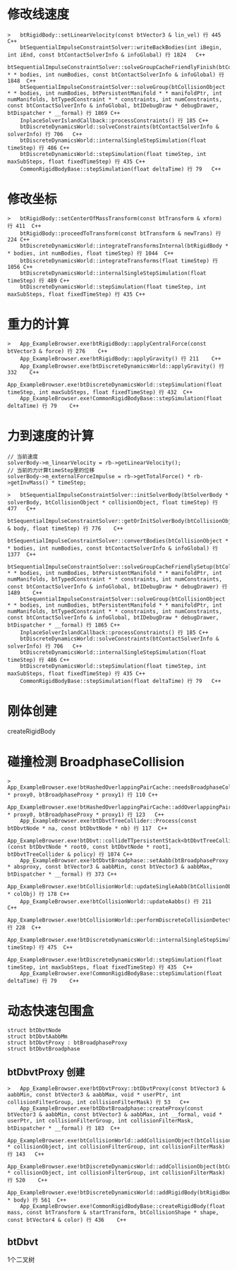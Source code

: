 * 修改线速度
#+begin_src C++
>	btRigidBody::setLinearVelocity(const btVector3 & lin_vel) 行 445	C++
 	btSequentialImpulseConstraintSolver::writeBackBodies(int iBegin, int iEnd, const btContactSolverInfo & infoGlobal) 行 1824	C++
 	btSequentialImpulseConstraintSolver::solveGroupCacheFriendlyFinish(btCollisionObject * * bodies, int numBodies, const btContactSolverInfo & infoGlobal) 行 1848	C++
 	btSequentialImpulseConstraintSolver::solveGroup(btCollisionObject * * bodies, int numBodies, btPersistentManifold * * manifoldPtr, int numManifolds, btTypedConstraint * * constraints, int numConstraints, const btContactSolverInfo & infoGlobal, btIDebugDraw * debugDrawer, btDispatcher * __formal) 行 1869	C++
 	InplaceSolverIslandCallback::processConstraints() 行 185	C++
 	btDiscreteDynamicsWorld::solveConstraints(btContactSolverInfo & solverInfo) 行 706	C++
 	btDiscreteDynamicsWorld::internalSingleStepSimulation(float timeStep) 行 486	C++
 	btDiscreteDynamicsWorld::stepSimulation(float timeStep, int maxSubSteps, float fixedTimeStep) 行 435	C++
 	CommonRigidBodyBase::stepSimulation(float deltaTime) 行 79	C++
#+end_src

* 修改坐标
#+begin_src C++
>	btRigidBody::setCenterOfMassTransform(const btTransform & xform) 行 411	C++
 	btRigidBody::proceedToTransform(const btTransform & newTrans) 行 224	C++
 	btDiscreteDynamicsWorld::integrateTransformsInternal(btRigidBody * * bodies, int numBodies, float timeStep) 行 1044	C++
 	btDiscreteDynamicsWorld::integrateTransforms(float timeStep) 行 1056	C++
 	btDiscreteDynamicsWorld::internalSingleStepSimulation(float timeStep) 行 489	C++
 	btDiscreteDynamicsWorld::stepSimulation(float timeStep, int maxSubSteps, float fixedTimeStep) 行 435	C++
#+end_src

* 重力的计算
#+begin_src C++
>	App_ExampleBrowser.exe!btRigidBody::applyCentralForce(const btVector3 & force) 行 276	C++
 	App_ExampleBrowser.exe!btRigidBody::applyGravity() 行 211	C++
 	App_ExampleBrowser.exe!btDiscreteDynamicsWorld::applyGravity() 行 332	C++
 	App_ExampleBrowser.exe!btDiscreteDynamicsWorld::stepSimulation(float timeStep, int maxSubSteps, float fixedTimeStep) 行 432	C++
 	App_ExampleBrowser.exe!CommonRigidBodyBase::stepSimulation(float deltaTime) 行 79	C++
#+end_src

* 力到速度的计算
#+begin_src C++
 	// 当前速度
 	solverBody->m_linearVelocity = rb->getLinearVelocity();
 	// 当前的力计算timeStep里的位移
 	solverBody->m_externalForceImpulse = rb->getTotalForce() * rb->getInvMass() * timeStep;
#+end_src

#+begin_src C++
>	btSequentialImpulseConstraintSolver::initSolverBody(btSolverBody * solverBody, btCollisionObject * collisionObject, float timeStep) 行 477	C++
 	btSequentialImpulseConstraintSolver::getOrInitSolverBody(btCollisionObject & body, float timeStep) 行 776	C++
 	btSequentialImpulseConstraintSolver::convertBodies(btCollisionObject * * bodies, int numBodies, const btContactSolverInfo & infoGlobal) 行 1377	C++
 	btSequentialImpulseConstraintSolver::solveGroupCacheFriendlySetup(btCollisionObject * * bodies, int numBodies, btPersistentManifold * * manifoldPtr, int numManifolds, btTypedConstraint * * constraints, int numConstraints, const btContactSolverInfo & infoGlobal, btIDebugDraw * debugDrawer) 行 1489	C++
 	btSequentialImpulseConstraintSolver::solveGroup(btCollisionObject * * bodies, int numBodies, btPersistentManifold * * manifoldPtr, int numManifolds, btTypedConstraint * * constraints, int numConstraints, const btContactSolverInfo & infoGlobal, btIDebugDraw * debugDrawer, btDispatcher * __formal) 行 1865	C++
 	InplaceSolverIslandCallback::processConstraints() 行 185	C++
 	btDiscreteDynamicsWorld::solveConstraints(btContactSolverInfo & solverInfo) 行 706	C++
 	btDiscreteDynamicsWorld::internalSingleStepSimulation(float timeStep) 行 486	C++
 	btDiscreteDynamicsWorld::stepSimulation(float timeStep, int maxSubSteps, float fixedTimeStep) 行 435	C++
 	CommonRigidBodyBase::stepSimulation(float deltaTime) 行 79	C++  
#+end_src

* 刚体创建
createRigidBody

* 碰撞检测 BroadphaseCollision
#+begin_src C++
>	App_ExampleBrowser.exe!btHashedOverlappingPairCache::needsBroadphaseCollision(btBroadphaseProxy * proxy0, btBroadphaseProxy * proxy1) 行 110	C++
 	App_ExampleBrowser.exe!btHashedOverlappingPairCache::addOverlappingPair(btBroadphaseProxy * proxy0, btBroadphaseProxy * proxy1) 行 123	C++
 	App_ExampleBrowser.exe!btDbvtTreeCollider::Process(const btDbvtNode * na, const btDbvtNode * nb) 行 117	C++
 	App_ExampleBrowser.exe!btDbvt::collideTTpersistentStack<btDbvtTreeCollider>(const btDbvtNode * root0, const btDbvtNode * root1, btDbvtTreeCollider & policy) 行 1074	C++
 	App_ExampleBrowser.exe!btDbvtBroadphase::setAabb(btBroadphaseProxy * absproxy, const btVector3 & aabbMin, const btVector3 & aabbMax, btDispatcher * __formal) 行 373	C++
 	App_ExampleBrowser.exe!btCollisionWorld::updateSingleAabb(btCollisionObject * colObj) 行 178	C++
 	App_ExampleBrowser.exe!btCollisionWorld::updateAabbs() 行 211	C++
 	App_ExampleBrowser.exe!btCollisionWorld::performDiscreteCollisionDetection() 行 228	C++
 	App_ExampleBrowser.exe!btDiscreteDynamicsWorld::internalSingleStepSimulation(float timeStep) 行 475	C++
 	App_ExampleBrowser.exe!btDiscreteDynamicsWorld::stepSimulation(float timeStep, int maxSubSteps, float fixedTimeStep) 行 435	C++
 	App_ExampleBrowser.exe!CommonRigidBodyBase::stepSimulation(float deltaTime) 行 79	C++
#+end_src

* 动态快速包围盒
#+begin_src
struct btDbvtNode
struct btDbvtAabbMm
struct btDbvtProxy : btBroadphaseProxy
struct btDbvtBroadphase
#+end_src

** btDbvtProxy 创建
#+begin_src C++
>	App_ExampleBrowser.exe!btDbvtProxy::btDbvtProxy(const btVector3 & aabbMin, const btVector3 & aabbMax, void * userPtr, int collisionFilterGroup, int collisionFilterMask) 行 53	C++
 	App_ExampleBrowser.exe!btDbvtBroadphase::createProxy(const btVector3 & aabbMin, const btVector3 & aabbMax, int __formal, void * userPtr, int collisionFilterGroup, int collisionFilterMask, btDispatcher * __formal) 行 183	C++
 	App_ExampleBrowser.exe!btCollisionWorld::addCollisionObject(btCollisionObject * collisionObject, int collisionFilterGroup, int collisionFilterMask) 行 143	C++
 	App_ExampleBrowser.exe!btDiscreteDynamicsWorld::addCollisionObject(btCollisionObject * collisionObject, int collisionFilterGroup, int collisionFilterMask) 行 520	C++
 	App_ExampleBrowser.exe!btDiscreteDynamicsWorld::addRigidBody(btRigidBody * body) 行 561	C++
 	App_ExampleBrowser.exe!CommonRigidBodyBase::createRigidBody(float mass, const btTransform & startTransform, btCollisionShape * shape, const btVector4 & color) 行 436	C++
#+end_src

** btDbvt
1个二叉树


